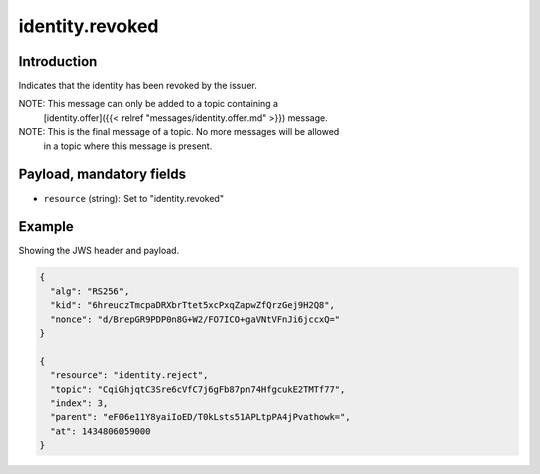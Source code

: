 identity.revoked
================

Introduction
------------

Indicates that the identity has been revoked by the issuer.

NOTE: This message can only be added to a topic containing a
      [identity.offer]({{< relref "messages/identity.offer.md" >}})
      message.

NOTE: This is the final message of a topic. No more messages will be allowed
      in a topic where this message is present.

Payload, mandatory fields
-------------------------

* ``resource`` (string): Set to "identity.revoked"

Example
-------

Showing the JWS header and payload.

.. code-block:: json

    {
      "alg": "RS256",
      "kid": "6hreuczTmcpaDRXbrTtet5xcPxqZapwZfQrzGej9H2Q8",
      "nonce": "d/BrepGR9PDP0n8G+W2/FO7ICO+gaVNtVFnJi6jccxQ="
    }

    {
      "resource": "identity.reject",
      "topic": "CqiGhjqtC3Sre6cVfC7j6gFb87pn74HfgcukE2TMTf77",
      "index": 3,
      "parent": "eF06e11Y8yaiIoED/T0kLsts51APLtpPA4jPvathowk=",
      "at": 1434806059000
    }

